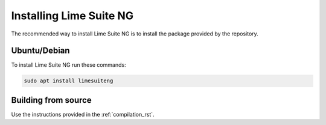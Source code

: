 Installing Lime Suite NG
========================

The recommended way to install Lime Suite NG is to install the package provided by the repository.

..
    If this becomes very bloated, split each section into separate files

Ubuntu/Debian
-------------

To install Lime Suite NG run these commands:

..
    TODO: Update the commands later on, currently just guessing what the package name is gonna be
.. code-block:: bash

    sudo apt install limesuiteng

Building from source
--------------------

Use the instructions provided in the :ref:`compilation_rst`.
